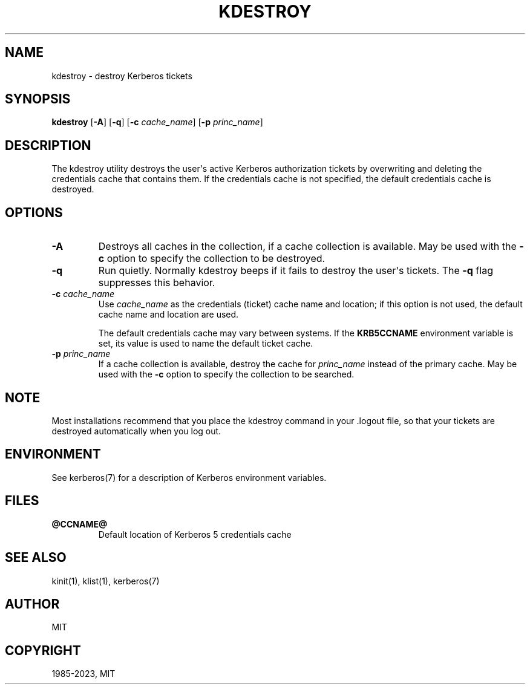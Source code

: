 .\" Man page generated from reStructuredText.
.
.TH "KDESTROY" "1" " " "1.20.2" "MIT Kerberos"
.SH NAME
kdestroy \- destroy Kerberos tickets
.
.nr rst2man-indent-level 0
.
.de1 rstReportMargin
\\$1 \\n[an-margin]
level \\n[rst2man-indent-level]
level margin: \\n[rst2man-indent\\n[rst2man-indent-level]]
-
\\n[rst2man-indent0]
\\n[rst2man-indent1]
\\n[rst2man-indent2]
..
.de1 INDENT
.\" .rstReportMargin pre:
. RS \\$1
. nr rst2man-indent\\n[rst2man-indent-level] \\n[an-margin]
. nr rst2man-indent-level +1
.\" .rstReportMargin post:
..
.de UNINDENT
. RE
.\" indent \\n[an-margin]
.\" old: \\n[rst2man-indent\\n[rst2man-indent-level]]
.nr rst2man-indent-level -1
.\" new: \\n[rst2man-indent\\n[rst2man-indent-level]]
.in \\n[rst2man-indent\\n[rst2man-indent-level]]u
..
.SH SYNOPSIS
.sp
\fBkdestroy\fP
[\fB\-A\fP]
[\fB\-q\fP]
[\fB\-c\fP \fIcache_name\fP]
[\fB\-p\fP \fIprinc_name\fP]
.SH DESCRIPTION
.sp
The kdestroy utility destroys the user\(aqs active Kerberos authorization
tickets by overwriting and deleting the credentials cache that
contains them.  If the credentials cache is not specified, the default
credentials cache is destroyed.
.SH OPTIONS
.INDENT 0.0
.TP
\fB\-A\fP
Destroys all caches in the collection, if a cache collection is
available.  May be used with the \fB\-c\fP option to specify the
collection to be destroyed.
.TP
\fB\-q\fP
Run quietly.  Normally kdestroy beeps if it fails to destroy the
user\(aqs tickets.  The \fB\-q\fP flag suppresses this behavior.
.TP
\fB\-c\fP \fIcache_name\fP
Use \fIcache_name\fP as the credentials (ticket) cache name and
location; if this option is not used, the default cache name and
location are used.
.sp
The default credentials cache may vary between systems.  If the
\fBKRB5CCNAME\fP environment variable is set, its value is used to
name the default ticket cache.
.TP
\fB\-p\fP \fIprinc_name\fP
If a cache collection is available, destroy the cache for
\fIprinc_name\fP instead of the primary cache.  May be used with the
\fB\-c\fP option to specify the collection to be searched.
.UNINDENT
.SH NOTE
.sp
Most installations recommend that you place the kdestroy command in
your .logout file, so that your tickets are destroyed automatically
when you log out.
.SH ENVIRONMENT
.sp
See kerberos(7) for a description of Kerberos environment
variables.
.SH FILES
.INDENT 0.0
.TP
.B \fB@CCNAME@\fP
Default location of Kerberos 5 credentials cache
.UNINDENT
.SH SEE ALSO
.sp
kinit(1), klist(1), kerberos(7)
.SH AUTHOR
MIT
.SH COPYRIGHT
1985-2023, MIT
.\" Generated by docutils manpage writer.
.
